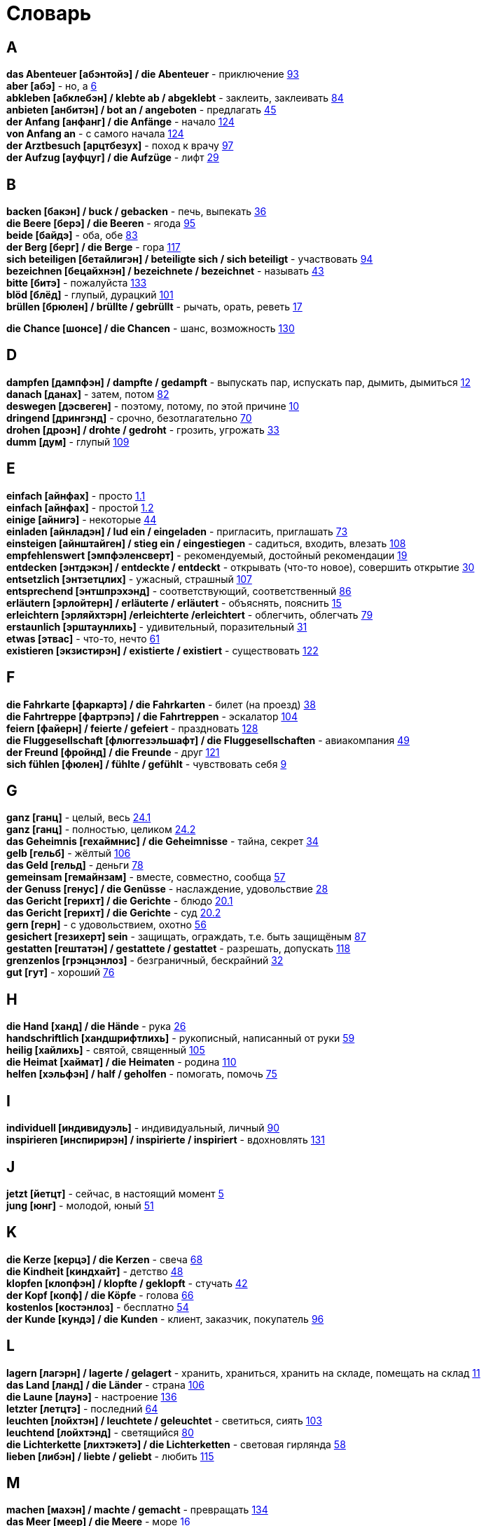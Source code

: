 [#glossary]
= Словарь
:hardbreaks:

== A
****
*das Abenteuer [абэнтойэ] / die Abenteuer* - приключение <<18_025#18_025, 93>>
*aber [абэ]* - но, а <<16_006#16_006, 6>>
*abkleben [абклебэн] / klebte ab / abgeklebt* - заклеить, заклеивать <<18_016#18_016, 84>>
*anbieten [анбитэн] / bot an / angeboten* - предлагать <<16_045#16_045, 45>>
*der Anfang [анфанг] / die Anfänge* - начало <<19_020#19_020, 124>>
*von Anfang an* - с самого начала <<19_020#19_020, 124>>
*der Arztbesuch [арцтбезух]* - поход к врачу <<18_029#18_029, 97>>
*der Aufzug [ауфцуг] / die Aufzüge* - лифт <<16_029#16_029, 29>>
****
 
== B
****
*backen [бакэн] / buck / gebacken* - печь, выпекать <<16_036#16_036, 36>>
*die Beere [берэ] / die Beeren* - ягода <<18_027#18_027, 95>>
*beide [байдэ]* - оба, обе <<18_015#18_015, 83>>
*der Berg [берг] / die Berge* - гора <<19_013#19_013, 117>>
*sich beteiligen [бетайлигэн] / beteiligte sich / sich beteiligt* - участвовать <<18_026#18_026, 94>>
*bezeichnen [бецайхнэн] / bezeichnete / bezeichnet* - называть <<16_043#16_043, 43>>
*bitte [битэ]* - пожалуйста <<19_029#19_029, 133>>
*blöd [блёд]* - глупый, дурацкий <<18_033#18_033, 101>>
*brüllen [брюлен] / brüllte / gebrüllt* - рычать, орать, реветь <<16_017#16_017, 17>>
****
//
//== C
//****
*die Chance [шонсе] / die Chancen* - шанс, возможность <<19_026#19_026, 130>>
//****
 
== D
****
*dampfen [дампфэн] / dampfte / gedampft* - выпускать пар, испускать пар, дымить, дымиться <<16_012#16_012, 12>>
*danach [данах]* - затем, потом <<18_014#18_014, 82>>
*deswegen [дэсвеген]* - поэтому, потому, по этой причине <<16_010#16_010, 10>>
*dringend [дрингэнд]* - срочно, безотлагательно <<18_002#18_002, 70>>
*drohen [дроэн] / drohte / gedroht* - грозить, угрожать <<16_033#16_033, 33>>
*dumm [дум]* - глупый <<19_005#19_005, 109>>
****
 
== E
****
*einfach [айнфах]* - просто <<16_001_1#16_001_1, 1.1>>
*einfach [айнфах]* - простой <<16_001_2#16_001_2, 1.2>>
*einige [айнигэ]* - некоторые <<16_044#16_044, 44>>
*einladen [айнладэн] / lud ein / eingeladen* - пригласить, приглашать <<18_005#18_005, 73>>
*einsteigen [айнштайген] / stieg ein / eingestiegen* - садиться, входить, влезать <<19_004#19_004, 108>>
*empfehlenswert [эмпфэленсверт]* - рекомендуемый, достойный рекомендации <<16_019#16_019, 19>>
*entdecken [энтдэкэн] / entdeckte / entdeckt* - открывать (что-то новое), совершить открытие <<16_030#16_030, 30>>
*entsetzlich [энтзетцлих]* - ужасный, страшный <<19_003#19_003, 107>>
*entsprechend [энтшпрэхэнд]* - соответствующий, соответственный <<18_018#18_018, 86>>
*erläutern [эрлойтерн] / erläuterte / erläutert* - объяснять, пояснить <<16_015#16_015, 15>>
*erleichtern [эрляйхтэрн] /erleichterte /erleichtert* - облегчить, облегчать <<18_011#18_011, 79>>
*erstaunlich [эрштаунлихь]* - удивительный, поразительный <<16_031#16_031, 31>>
*etwas [этвас]* - что-то, нечто <<16_061#16_061, 61>>
*existieren [экзистирэн] / existierte / existiert* - существовать <<19_018#19_018, 122>>
****
 
== F
****
*die Fahrkarte [фаркартэ] / die Fahrkarten* - билет (на проезд) <<16_038#16_038, 38>>
*die Fahrtreppe [фартрэпэ] / die Fahrtreppen* - эскалатор <<18_036#18_036, 104>>
*feiern [файерн] / feierte / gefeiert* - праздновать <<19_024#19_024, 128>>
*die Fluggesellschaft [флюггезэльшафт] / die Fluggesellschaften* - авиакомпания <<16_049#16_049, 49>>
*der Freund [фройнд] / die Freunde* - друг <<19_017#19_017, 121>>
*sich fühlen [фюлен] / fühlte / gefühlt* - чувствовать себя <<16_009#16_009, 9>>
****
 
== G
****
*ganz [ганц]* - целый, весь <<16_024_1#16_024_1, 24.1>>
*ganz [ганц]* - полностью, целиком <<16_024_2#16_024_2, 24.2>>
*das Geheimnis [гехаймнис] / die Geheimnisse* - тайна, секрет <<16_034#16_034, 34>>
*gelb [гельб]* - жёлтый <<19_002#19_002, 106>>
*das Geld [гельд]* - деньги <<18_010#18_010, 78>>
*gemeinsam [гемайнзам]* - вместе, совместно, сообща <<16_057#16_057, 57>>
*der Genuss [генус] / die Genüsse* - наслаждение, удовольствие <<16_028#16_028, 28>>
*das Gericht [герихт] / die Gerichte* - блюдо <<16_020_1#16_020_1, 20.1>>
*das Gericht [герихт] / die Gerichte* - суд <<16_020_2#16_020_2, 20.2>>
*gern [герн]* - с удовольствием, охотно <<16_056#16_056, 56>>
*gesichert [гезихерт] sein* - защищать, ограждать, т.е. быть защищёным <<18_019#18_019, 87>>
*gestatten [гештатэн] / gestattete / gestattet* - разрешать, допускать <<19_014#19_014, 118>>
*grenzenlos [грэнцэнлоз]* - безграничный, бескрайний <<16_032#16_032, 32>>
*gut [гут]* - хороший <<18_008#18_008, 76>>
****
 
== H
****
*die Hand [ханд] / die Hände* - рука <<16_026#16_026, 26>>
*handschriftlich [хандшрифтлихь]* - рукописный, написанный от руки <<16_059#16_059, 59>>
*heilig [хайлихь]* - святой, священный <<18_037#18_037, 105>>
*die Heimat [хаймат] / die Heimaten* - родина <<19_006#19_006, 110>>
*helfen [хэльфэн] / half / geholfen* - помогать, помочь <<18_007#18_007, 75>>
****
 
== I
****
*individuell [индивидуэль]* - индивидуальный, личный <<18_022#18_022, 90>>
*inspirieren [инспирирэн] / inspirierte / inspiriert* - вдохновлять <<19_027#19_027, 131>>
****
 
== J
****
*jetzt [йетцт]* - сейчас, в настоящий момент <<16_005#16_005, 5>>
*jung [юнг]* - молодой, юный <<16_051#16_051, 51>>
****
 
== K
****
*die Kerze [керцэ] / die Kerzen* - свеча <<16_068#16_068, 68>>
*die Kindheit [киндхайт]* - детство <<16_048#16_048, 48>>
*klopfen [клопфэн] / klopfte / geklopft* - стучать <<16_042#16_042, 42>>
*der Kopf [копф] / die Köpfe* - голова <<16_066#16_066, 66>>
*kostenlos [костэнлоз]* - бесплатно <<16_054#16_054, 54>>
*der Kunde [кундэ] / die Kunden* - клиент, заказчик, покупатель <<18_028#18_028, 96>>
****
 
== L
****
*lagern [лагэрн] / lagerte / gelagert* - хранить, храниться, хранить на складе, помещать на склад <<16_011#16_011, 11>>
*das Land [ланд] / die Länder* - страна <<18_038#18_038, 106>>
*die Laune [лаунэ]* - настроение <<19_032#19_032, 136>>
*letzter [летцтэ]* - последний  <<16_064#16_064, 64>>
*leuchten [лойхтэн] / leuchtete / geleuchtet* - светиться, сиять <<18_035#18_035, 103>>
*leuchtend [лойхтэнд]* - светящийся <<18_012#18_012, 80>>
*die Lichterkette [лихтэкетэ] / die Lichterketten* - световая гирлянда <<16_058#16_058, 58>>
*lieben [либэн] / liebte / geliebt* - любить <<19_011#19_011, 115>>
****
 
== M
****
*machen [махэн] / machte / gemacht* - превращать <<19_030#19_030, 134>>
*das Meer [меер] / die Meere* - море <<16_016#16_016, 16>>
*der Mensch [менш] / die Menschen* - человек <<16_063#16_063, 63>>, <<19_028#19_028, 131>>
*miteinander [митайнандэ]* - вместе, совместно, друг с другом <<16_008#16_008, 8>>
*der Mord [морд] / die Morde* - убийство <<19_010#19_010, 114>>
****

== N
****
*neu [ной]* - новый <<19_025#19_025, 129>>
*die Nudel [нудель] / die Nudeln* - лапша <<19_007#19_007, 111>>
*nur [нур]* - только <<19_033#19_033, 137>>
****
 
== O
****
*der Ort [орт] / die Orte* - место <<19_016#19_016, 120>>
*vor Ort [фор орт]* - на месте <<19_016#19_016, 120>>
****
 
== P
****
*der Parkvorgang [паркфорганг] / die Parkvorgänge* - процесс парковки <<19_023#19_023, 127>>
*das Pferd [пферд] / die Pferde* - лошадь <<16_046#16_046, 46>>
*probieren [пробирэн] / probierte / probiert* - попробовать, испробывать, отведать <<18_030#18_030, 98>>
****
//
//== Q
//****
//****
 
== R
****
*der Raum [раум] / die Räume* - пространство <<16_014_1#16_014_1, 14.1>>
*der Raum [раум] / die Räume* - комната, помещение <<16_014_2#16_014_2, 14.2>>
*reichen [райхэн] / reichte / gereicht* - хватать, быть достаточным <<16_053#16_053, 53>>
*der Rückflug [рюкфлуг] / die Rückfluge* - обратный полёт <<16_039#16_039, 39>>
****
 
== S
****
*schauen [шауэн] / schauete / geschaut* - смотреть, глядеть <<18_001#18_001, 69>>
*schicken [шикэн] / schickte/ geschickt* - посылать, отправлять, присылать <<19_021#19_021, 125>>
*schließen [шлисэн] / schloss / geschlossen* - закрыть, закрывать, заключать <<18_017#18_017, 85>>
*schmecken [шмекэн] / schmeckte / geschmeckt* - здесь пробовать на вкус <<16_047#16_047, 47>>
*der Schrank [шранк] / die Schränke* - шкаф <<16_013#16_013, 13>>
*schwanger [швангэ] sein* - быть беременной <<16_004_2#16_004_2, 4.2>>
*die Schwangere [швангэрэ]* - беременная (девушка, женщина) <<16_004_1#16_004_1, 4.1>>
*sondern [зондерн]* - а, но <<16_021#16_021, 21>>
*sparen [шпарэн] / sparte / gespart* - экономить <<16_041#16_041, 41>>
*sparen [шпарэн] / sparte / gespart* - беречь, сберегать <<18_006#18_006, 74>>
*später [шпэтэ]* - позже, позднее <<16_022#16_022, 22>>
*das Spiel [шпиль] / die Spiele* - игра <<19_001#19_001, 105>>
*das Spielzeug [шпильцойг] / die Spielzeuge* - игрушка <<16_060#16_060, 60>>
*spontan [шпонтан]* - спонтанно <<18_003#18_003, 71>>
*die Sprechzeiten [шпрэхцайтэн]* - часы приёма (посетителей, пациентов, клиентов) <<18_023#18_023, 91>>
*stehenbleiben [штэенбляйбэн] / blieb stehen / stehen geblieben* - остановиться, останавливаться <<18_031#18_031, 99>>
*stellen [штэлен] / stellte / gestellt* - ставить, поставить <<16_023#16_023, 23>>
****
 
== T
****
*der Tag [таг] / die Tage* - день <<19_022#19_022, 126>>
*das Teil [тайль] / die Teile* - часть (чего-то целого, например механизма), запасная часть, деталь <<16_007_1#16_007_1, 7.1>>
*der Teil [тайль] / die Teile* - часть (доля чего-то), доля <<16_007_2#16_007_2, 7.2>>
*die Trennung [тренунг] / die Trennungen* - расставание, развод <<16_027_1#16_027_1, 27.1>>
*die Trennung [тренунг] / die Trennungen* - разделение <<16_027_2#16_027_2, 27.2>>
*treu [трой]* - верный, преданный <<18_024#18_024, 92>>
****
 
== U
****
*die Umwelt [умвельт]* - окружение <<16_003_1#16_003_1, 3.1>>
*die Umwelt [умвельт]* - окружающая среда <<16_003_2#16_003_2, 3.2>>
*unberechtigt [унбэрэхьтигт]* - незаконно, неправомерно <<18_021#18_021, 89>>
****
 
== V
****
*verdienen [фердинэн] / verdiente / verdient* - здесь заслужить <<16_050#16_050, 50>>
*vertreten [фертретэн] / vertrat / verteten* - временно заменять, замещать <<16_025_1#16_025_1, 25.1>>
*vertreten [фертретэн] / vertrat / verteten* - представлять (какую-либо организацию) <<16_025_2#16_025_2, 25.2>>
*verwenden [фервендэн] / verwendete / verwendet* - использовать, применять <<19_019#19_019, 123>>
*die Vielfalt [фильфальт]* - разнообразие <<16_037#16_037, 37>>
*die Vorfahrt [форфарт]* - право преимущественного проезда <<18_009#18_009, 77>>
****
 
== W
****
*der Weihnachtsbaum [вайнахтсбаум] / die Weihnachtsbäume* - рождественская ёлка <<16_067#16_067, 67>>
*die Werbung [вербунг]* - реклама <<16_052#16_052, 52>>
*der Wettkampf [вэткампф] / die Wettkämpfe* - соревнование, состязание <<18_004#18_004, 72>>
*die Wildnis [вильднис] / die Wildnisse* - дебри, заросли, дикая местность <<19_012#19_012, 116>>
*die Wissenschaft [висэншафт] / die Wissenschaften* - наука <<16_055#16_055, 55>>
*wöchentlich [вёхентлихь]* - еженедельно, каждую неделю <<18_034#18_034, 102>>
*woher [вохер]* - откуда <<18_013#18_013, 81>>
*wunderbar [вундабар]* - замечательно <<19_031#19_031, 135>>
****
//
//== X
//****
//****
//
//== Y
//****
//****
 
== Z
****
*zahlen [цален] / zahlte / gezahlt* - платить <<16_040#16_040, 40>>
*zaubern [цауберн] / zauberte / gezaubert* - творить волшебство <<19_015#19_015, 119>>
*die Zeitung [цайтунг] / die Zeitungen* - газета <<19_008#19_008, 112>>
*zeitweise [цайтвайзэ]* - время от времени, порой <<16_035#16_035, 35>>
*das Zuhause [цухаузэ]* - (родной) дом <<16_065#16_065, 65>>
*die Zukunft [цукунфт]* - будущее <<18_032#18_032, 100>>
*der Zusammenhang [цузамэнханг] / die Zusammenhänge* - связь <<16_018#16_018, 18>>
*zwischen [цвишэн]* - между <<16_062#16_062, 62>>
****
//
//== Ä
//****
//****
//
//== Ö
//****
//****
 
== Ü
****
*übereinstimmen [у:бэрайнштимэн] / stimmte überein / übereingestimmt* - совпадать, соответствовать <<19_009#19_009, 113>>
*überlassen [у:бэласэн] / überließ / überlassen* - предоставить, оставить, давать. <<18_020#18_020, 88>>
*überzeugt [у:берзойгт]* - убеждённый, уверенный <<16_002#16_002, 2>>
****